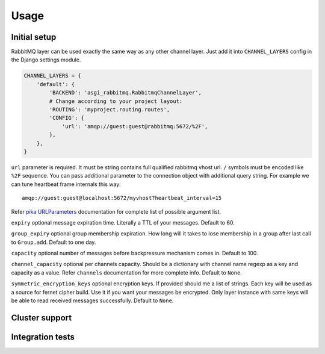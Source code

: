 Usage
=====

Initial setup
-------------

RabbitMQ layer can be used exactly the same way as any other channel
layer.  Just add it into ``CHANNEL_LAYERS`` config in the Django
settings module.

.. code:: python

    CHANNEL_LAYERS = {
        'default': {
            'BACKEND': 'asgi_rabbitmq.RabbitmqChannelLayer',
            # Change according to your project layout:
            'ROUTING': 'myproject.routing.routes',
            'CONFIG': {
                'url': 'amqp://guest:guest@rabbitmq:5672/%2F',
            },
        },
    }

``url`` parameter is required. It must be string contains full
qualified rabbitmq vhost url. ``/`` symbols must be encoded like
``%2F`` sequence.  You can pass additional parameter to the connection
object with additional query string.  For example we can tune
heartbeat frame internals this way::

    amqp://guest:guest@localhost:5672/myvhost?heartbeat_interval=15

Refer `pika URLParameters`_ documentation for complete list of
possible argument list.

``expiry`` optional message expiration time.  Literally a TTL of your
messages. Default to 60.

``group_expiry`` optional group membership expiration.  How long will
it takes to lose membership in a group after last call to
``Group.add``.  Default to one day.

``capacity`` optional number of messages before backpressure mechanism
comes in.  Default to 100.

``channel_capacity`` optional per channels capacity.  Should be a
dictionary with channel name regexp as a key and capacity as a value.
Refer ``channels`` documentation for more complete info.  Default to
``None``.

``symmetric_encryption_keys`` optional encryption keys.  If provided
should me a list of strings.  Each key will be used as a source for
fernet cipher build.  Use it if you want your messages be encrypted.
Only layer instance with same keys will be able to read received
messages successfully.  Default to ``None``.

Cluster support
---------------

Integration tests
-----------------

.. _pika urlparameters: http://pika.readthedocs.io/en/latest/modules/parameters.html#urlparameters
